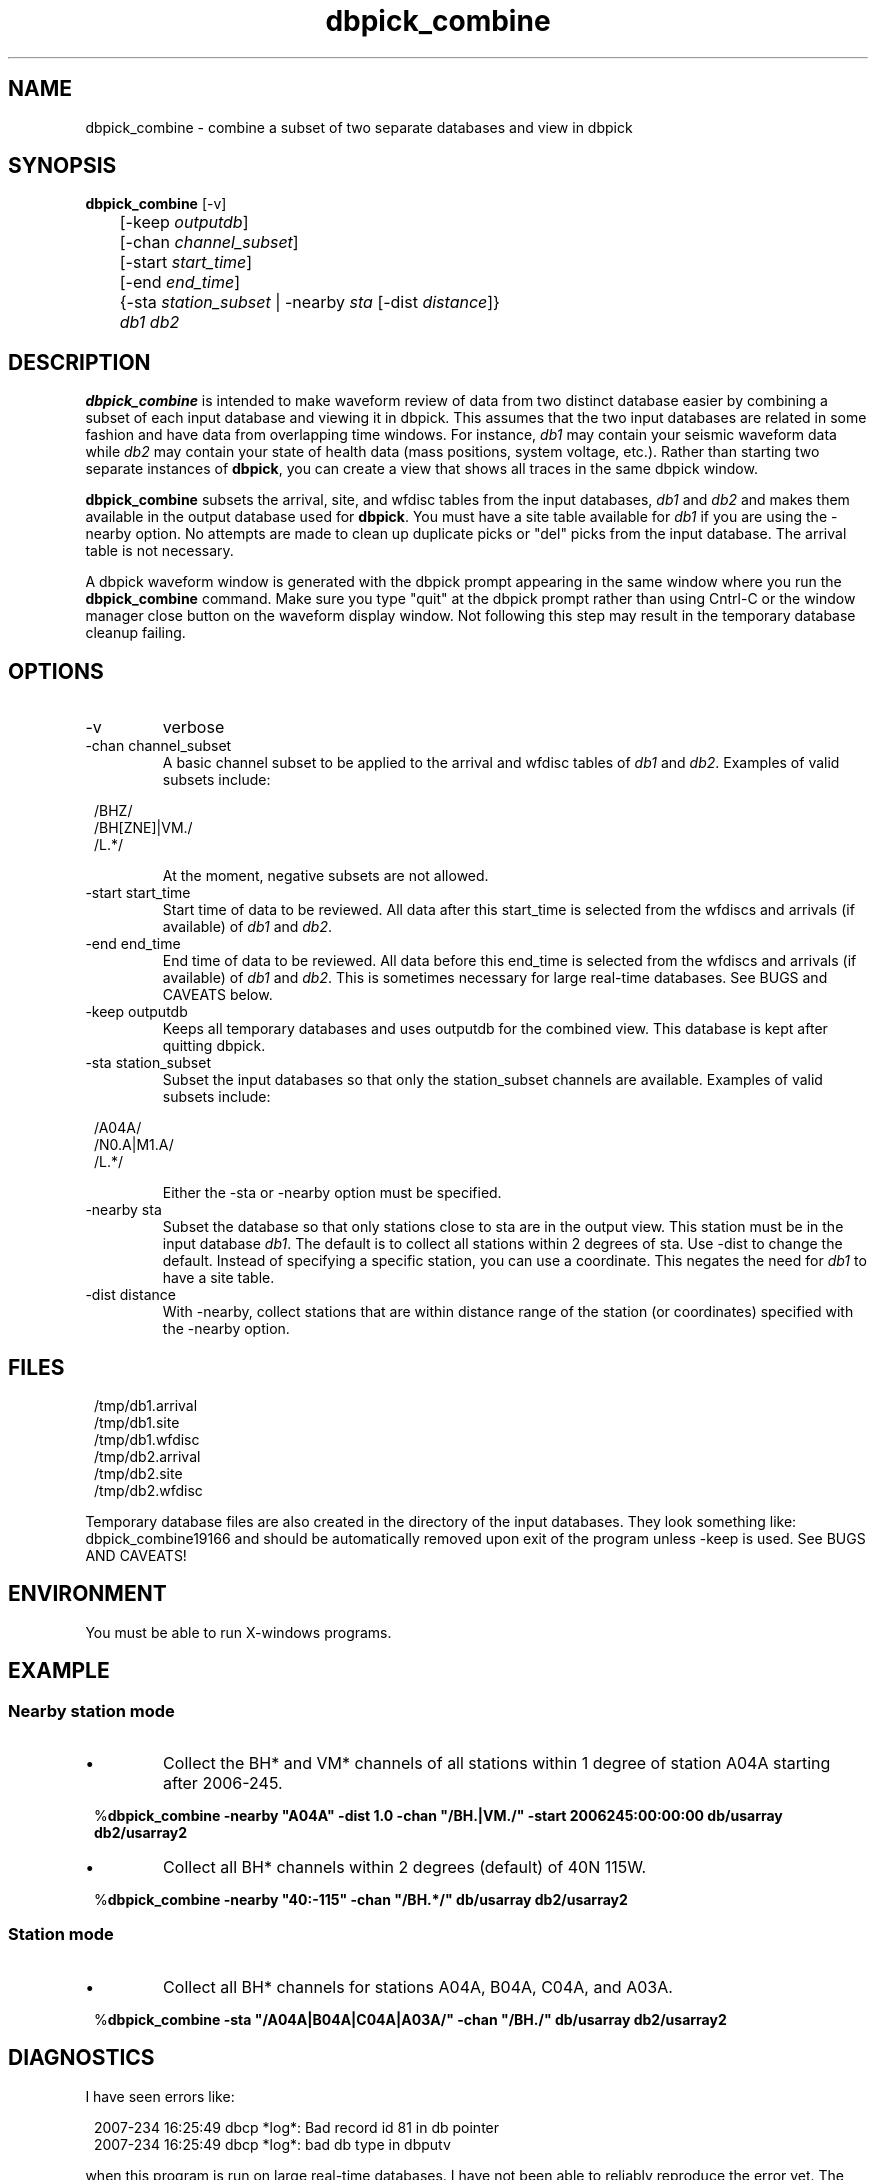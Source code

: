.TH dbpick_combine 1 2007/08/24 "Antelope Contrib SW" "User Commands"
.SH NAME
dbpick_combine \- combine a subset of two separate databases and view in dbpick
.SH SYNOPSIS
.nf
\fBdbpick_combine \fP [-v]
	[-keep  \fIoutputdb\fP] 
	[-chan  \fIchannel_subset\fP] 
	[-start \fIstart_time\fP] 
	[-end   \fIend_time\fP] 
	{-sta \fIstation_subset\fP | -nearby \fIsta\fP [-dist \fIdistance\fP]}
	\fIdb1\fP \fIdb2\fP
.fi
.SH DESCRIPTION
\fBdbpick_combine\fP is intended to make waveform review of data from two 
distinct database easier by combining a subset of each input database and
viewing it in dbpick.  This assumes that the two input databases are related
in some fashion and have data from overlapping time windows.  For instance, 
\fIdb1\fP may contain your seismic waveform data while \fIdb2\fP may contain
your state of health data (mass positions, system voltage, etc.).  Rather 
than starting two separate instances of \fBdbpick\fP, you can create a view 
that shows all traces in the same dbpick window.
.LP
\fBdbpick_combine\fP subsets the arrival, site, and wfdisc tables 
from the input databases, \fIdb1\fP and \fIdb2\fP and makes them available
in the output database used for \fBdbpick\fP.  You must have a site 
table available for \fIdb1\fP if you are using the -nearby option.  
No attempts are made to clean up duplicate picks or "del" picks from 
the input database. The arrival table is not necessary.  
.LP
A dbpick waveform window is generated with the dbpick
prompt appearing in the same window where you run the \fBdbpick_combine\fP
command.  Make sure you type "quit" at the dbpick prompt rather than 
using Cntrl-C or the window manager close button on the waveform display 
window.  Not following this step may result in the temporary database 
cleanup failing.

.SH OPTIONS
.IP -v
verbose
.IP "-chan channel_subset"
A basic channel subset to be applied to the arrival and wfdisc tables of
\fIdb1\fP and \fIdb2\fP.  Examples of valid subsets include:  
.in 2c
.ft CW
.nf
.ne 7

/BHZ/
/BH[ZNE]|VM./
/L.*/

.fi
.ft R
.in
At the moment, negative subsets are not allowed.
.IP "-start start_time"
Start time of data to be reviewed.  All data after this start_time is
selected from the wfdiscs and arrivals (if available) of \fIdb1\fP 
and \fIdb2\fP.
.IP "-end end_time"
End time of data to be reviewed.  All data before this end_time is  
selected from the wfdiscs and arrivals (if available) of \fIdb1\fP 
and \fIdb2\fP.  This is sometimes necessary for large real-time databases.
See BUGS and CAVEATS below.
.IP "-keep outputdb"
Keeps all temporary databases and uses outputdb for the combined view.  
This database is kept after quitting dbpick. 
.IP "-sta station_subset"
Subset the input databases so that only the station_subset channels are 
available. Examples of valid subsets include:  
.in 2c
.ft CW
.nf
.ne 7

/A04A/
/N0.A|M1.A/
/L.*/

.fi
.ft R
.in
Either the -sta or -nearby option must be specified.
.IP "-nearby sta"
Subset the database so that only stations close to sta are 
in the output view.  This station must be in the input database
\fIdb1\fP.  The default is to collect all stations within 2 degrees
of sta.  Use -dist to change the default.  Instead of specifying a 
specific station, you can use a coordinate.  This negates the need
for \fIdb1\fP to have a site table.
.IP "-dist distance"
With -nearby, collect stations that are within distance range of the
station (or coordinates) specified with the -nearby option.
.SH FILES
.in 2c
.ft CW
.nf
.ne 7
/tmp/db1.arrival
/tmp/db1.site
/tmp/db1.wfdisc
/tmp/db2.arrival
/tmp/db2.site
/tmp/db2.wfdisc
.fi
.ft R
.in
.LP
Temporary database files are also created in the directory of the 
input databases.  They look something like: dbpick_combine19166 
and should be automatically removed upon exit of the program
unless -keep is used. See BUGS AND CAVEATS!
.SH ENVIRONMENT
You must be able to run X-windows programs. 
.SH EXAMPLE
.SS "Nearby station mode"
.IP \(bu
Collect the BH* and VM* channels of all stations within 
1 degree of station A04A starting after 2006-245.
.ft CW
.in 2c
.nf
.ne 2

%\fBdbpick_combine -nearby "A04A" -dist 1.0 -chan "/BH.|VM./" \
	-start 2006245:00:00:00  db/usarray db2/usarray2 \fP
.fi
.in
.ft R
.IP \(bu
Collect all BH* channels within 2 degrees (default) of 40N 115W.
.ft CW
.in 2c
.nf
.ne 2

%\fBdbpick_combine -nearby "40:-115" -chan "/BH.*/" \
	db/usarray db2/usarray2 \fP
.fi
.in
.ft R
.SS "Station mode"
.IP \(bu
Collect all BH* channels for stations A04A, B04A, C04A, and A03A. 
.ft CW
.in 2c
.nf
.ne 4

%\fBdbpick_combine -sta "/A04A|B04A|C04A|A03A/" -chan "/BH./" \
	db/usarray db2/usarray2 \fP

.fi
.in
.ft R

.SH DIAGNOSTICS
.LP
I have seen errors like:
.ft CW
.in 2c
.nf
.ne 7

2007-234 16:25:49 dbcp *log*: Bad record id 81 in db pointer
2007-234 16:25:49 dbcp *log*: bad db type in dbputv

.fi
.in
.ft R
when this program is run on large real-time databases.  I have not been
able to reliably reproduce the error yet.  The only work-around I can 
suggest is that you use -end with a time before the most recent time 
in the wfdisc table.
.SH "SEE ALSO"
.nf
dbpick(1)
.fi
.SH "BUGS AND CAVEATS"
.LP
This was "in shop" code that I am freeing into the world.  It may not 
do what you want it to do, but it worked for me.  Requests for upgrades 
and changes may be taken into consideration, but action on them may take
a long while.
.LP
No support yet for expanded subsetting capabilities (i.e. sta !~/A0.*/ 
&& sta=~/A1.*/).  I am considering this and may end up re-writing code 
in such a way that may not be backward compatible with the -sta and -nearby
options.  
.LP
Better error message and check is needed if the -sta subset is for a station 
that is not in the site table.
.LP
Can leave detritus database files and descriptors around if program exits 
abnormally.
.LP
Some of the subsets can take a significant amount of time if the database 
tables are large.  Have patience.
.LP
There are some rm commands in this script.  Bad choice of input dbs could cause an important database to be removed.  Please do not use /tmp/db1.wfdisc or /tmp/db2.wfdisc as either of your input databases.  Save a backup of the input dbs
if you are paranoid like me.
.LP
The -keep option is untested at the moment....
.SH AUTHOR
.nf
Jennifer Eakins
ANF
Univ. of California, San Diego
.fi
